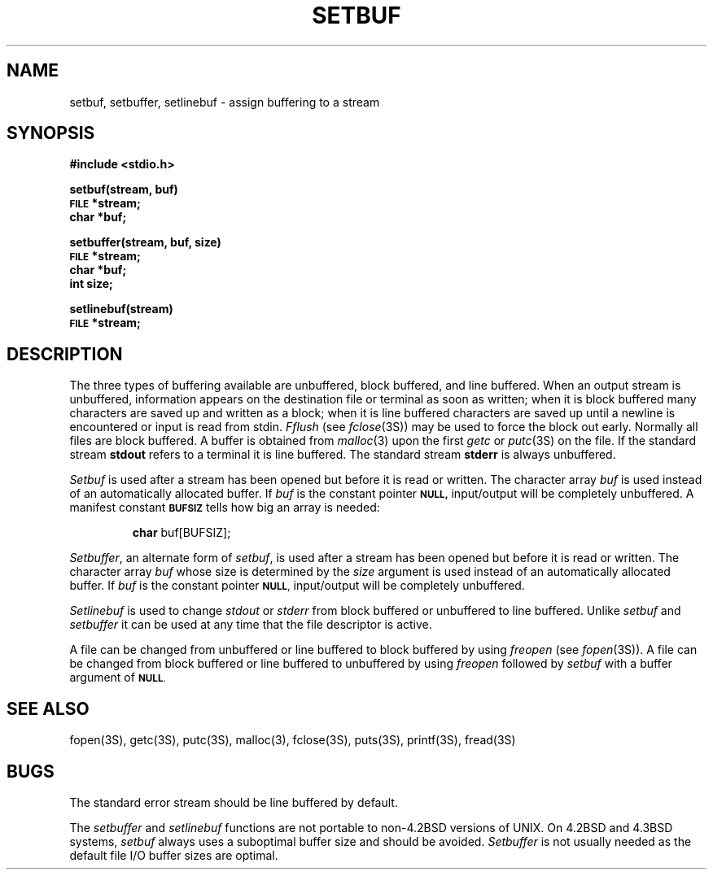 .\" Copyright (c) 1980 Regents of the University of California.
.\" All rights reserved.  The Berkeley software License Agreement
.\" specifies the terms and conditions for redistribution.
.\"
.\"	@(#)setbuf.3	6.2 (Berkeley) %G%
.\"
.TH SETBUF 3S  ""
.UC 4
.SH NAME
setbuf, setbuffer, setlinebuf \- assign buffering to a stream
.SH SYNOPSIS
.B #include <stdio.h>
.PP
.B setbuf(stream, buf)
.br
.SM
.B FILE
.B *stream;
.br
.B char *buf;
.PP
.B setbuffer(stream, buf, size)
.br
.SM
.B FILE
.B *stream;
.br
.B char *buf;
.br
.B int size;
.PP
.B setlinebuf(stream)
.br
.SM
.B FILE
.B *stream;
.SH DESCRIPTION
The three types of buffering available are unbuffered, block buffered,
and line buffered.
When an output stream is unbuffered, information appears on the
destination file or terminal as soon as written;
when it is block buffered many characters are saved up and written as a block;
when it is line buffered characters are saved up until a newline is
encountered or input is read from stdin.
.I Fflush
(see 
.IR fclose (3S))
may be used to force the block out early.
Normally all files are block buffered.
A buffer is obtained from
.IR  malloc (3)
upon the first
.I getc
or
.IR  putc (3S)
on the file.
If the standard stream
.B stdout
refers to a terminal it is line buffered.
The standard stream
.B stderr
is always unbuffered.
.PP
.I Setbuf
is used after a stream has been opened but before it is read or written.
The character array
.I buf
is used instead of an automatically allocated buffer.  If
.I buf
is the constant pointer
.SM
.B NULL,
input/output will be completely unbuffered.
A manifest constant 
.SM
.B BUFSIZ
tells how big an array is needed:
.IP
.B char
buf[BUFSIZ];
.PP
.IR Setbuffer ,
an alternate form of 
.IR setbuf ,
is used after a stream has been opened but before it is read or written.
The character array
.I buf
whose size is determined by the 
.I size
argument is used instead of an automatically allocated buffer.  If
.I buf
is the constant pointer
.SM
.BR NULL ,
input/output will be completely unbuffered.
.PP
.I Setlinebuf
is used to change
.I stdout
or
.I stderr
from block buffered or unbuffered to line buffered.
Unlike
.I setbuf
and
.I setbuffer
it can be used at any time that the file descriptor is active.
.PP
A file can be changed from unbuffered or line buffered to block buffered
by using
.I freopen
(see
.IR fopen (3S)).
A file can be changed from block buffered or line buffered to unbuffered
by using
.I freopen
followed by
.I setbuf
with a buffer argument of 
.SM
.BR NULL .
.SH "SEE ALSO"
fopen(3S),
getc(3S),
putc(3S),
malloc(3),
fclose(3S),
puts(3S),
printf(3S),
fread(3S)
.SH BUGS
The standard error stream should be line buffered by default.
.LP
The
.I setbuffer
and
.I setlinebuf
functions are not portable to non-4.2BSD versions of UNIX.
On 4.2BSD and 4.3BSD systems,
.I setbuf
always uses a suboptimal buffer size and should be avoided.
.I Setbuffer
is not usually needed
as the default file I/O buffer sizes are optimal.
